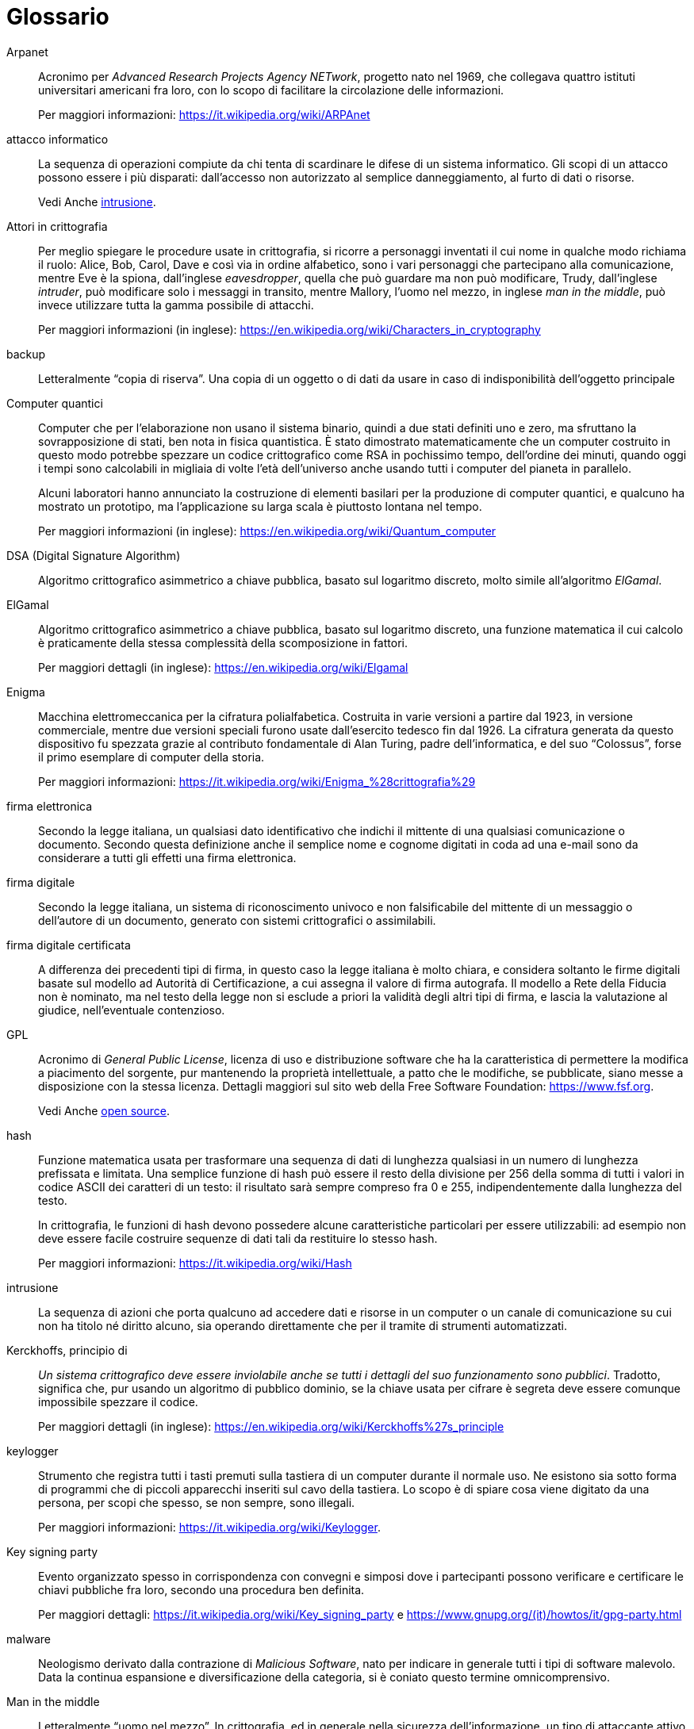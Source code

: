 [glossary]
= Glossario

[glossary]
[[gl_arpanet,Arpanet]]
Arpanet::
Acronimo per _Advanced Research Projects Agency NETwork_, progetto nato nel 1969, che collegava quattro istituti universitari americani fra loro, con lo scopo di facilitare la circolazione delle informazioni.
+
Per maggiori informazioni:
https://it.wikipedia.org/wiki/ARPAnet[^]

[[gl_attacco,attacco informatico]]
attacco informatico::
La sequenza di operazioni compiute da chi tenta di scardinare le difese di un sistema informatico.
Gli scopi di un attacco possono essere i più disparati: dall'accesso non autorizzato al semplice danneggiamento, al furto di dati o risorse.
+
Vedi Anche <<gl_intrusione>>.

[[gl_attori,Attori in crittografia]]
Attori in crittografia::
Per meglio spiegare le procedure usate in crittografia, si ricorre a personaggi inventati il cui nome in qualche modo richiama il ruolo: Alice, Bob, Carol, Dave e così via in ordine alfabetico, sono i vari personaggi che partecipano alla comunicazione, mentre Eve è la spiona, dall'inglese _eavesdropper_, quella che può guardare ma non può modificare, Trudy, dall'inglese _intruder_, può modificare solo i messaggi in transito, mentre Mallory, l'uomo nel mezzo, in inglese _man in the middle_, può invece utilizzare tutta la gamma possibile di attacchi.
+
Per maggiori informazioni (in inglese):
https://en.wikipedia.org/wiki/Alice_and_Bob[https://en.wikipedia.org/wiki/Characters_in_cryptography^]

[[gl_backup,backup]]
backup::
Letteralmente "`copia di riserva`".
Una copia di un oggetto o di dati da usare in caso di indisponibilità dell'oggetto principale

[[gl_qcomputer,Computer quantici]]
Computer quantici::
Computer che per l'elaborazione non usano il sistema binario, quindi a due stati definiti uno e zero, ma sfruttano la sovrapposizione di stati, ben nota in fisica quantistica.
È stato dimostrato matematicamente che un computer costruito in questo modo potrebbe spezzare un codice crittografico come RSA in pochissimo tempo, dell'ordine dei minuti, quando oggi i tempi sono calcolabili in migliaia di volte l'età dell'universo anche usando tutti i computer del pianeta in parallelo.
+
Alcuni laboratori hanno annunciato la costruzione di elementi basilari per la produzione di computer quantici, e qualcuno ha mostrato un prototipo, ma l'applicazione su larga scala è piuttosto lontana nel tempo.
+
Per maggiori informazioni (in inglese):
https://en.wikipedia.org/wiki/Quantum_computing[https://en.wikipedia.org/wiki/Quantum_computer^]

[[gl_dsa,DSA]]
DSA (Digital Signature Algorithm)::
Algoritmo crittografico asimmetrico a chiave pubblica, basato sul logaritmo discreto, molto simile all'algoritmo _ElGamal_.

[[gl_elgamal,ElGamal]]
ElGamal::
Algoritmo crittografico asimmetrico a chiave pubblica, basato sul logaritmo discreto, una funzione matematica il cui calcolo è praticamente della stessa complessità della scomposizione in fattori.
+
Per maggiori dettagli (in inglese):
https://en.wikipedia.org/wiki/ElGamal_encryption[https://en.wikipedia.org/wiki/Elgamal^]

[[gl_enigma,Enigma]]
Enigma::
Macchina elettromeccanica per la cifratura polialfabetica.
Costruita in varie versioni a partire dal 1923, in versione commerciale, mentre due versioni speciali furono usate dall'esercito tedesco fin dal 1926.
La cifratura generata da questo dispositivo fu spezzata grazie al contributo fondamentale di Alan Turing, padre dell'informatica, e del suo "`Colossus`", forse il primo esemplare di computer della storia.
+
Per maggiori informazioni:
https://it.wikipedia.org/wiki/Enigma_%28crittografia%29[^]

[[gl_firmael,firma elettronica]]
firma elettronica::
Secondo la legge italiana, un qualsiasi dato identificativo che indichi il mittente di una qualsiasi comunicazione o documento.
Secondo questa definizione anche il semplice nome e cognome digitati in coda ad una e-mail sono da considerare a tutti gli effetti una firma elettronica.

[[gl_firmadig,firma digitale]]
firma digitale::
Secondo la legge italiana, un sistema di riconoscimento univoco e non falsificabile del mittente di un messaggio o dell'autore di un documento, generato con sistemi crittografici o assimilabili.

[[gl_firmacert,firma digitale certificata]]
firma digitale certificata::
A differenza dei precedenti tipi di firma, in questo caso la legge italiana è molto chiara, e considera soltanto le firme digitali basate sul modello ad Autorità di Certificazione, a cui assegna il valore di firma autografa.
Il modello a Rete della Fiducia non è nominato, ma nel testo della legge non si esclude a priori la validità degli altri tipi di firma, e lascia la valutazione al giudice, nell'eventuale contenzioso.

[[gl_gpl,GPL]]
GPL::
Acronimo di _General Public License_, licenza di uso e distribuzione software che ha la caratteristica di permettere la modifica a piacimento del sorgente, pur mantenendo la proprietà intellettuale, a patto che le modifiche, se pubblicate, siano messe a disposizione con la stessa licenza.
Dettagli maggiori sul sito web della Free Software Foundation:
https://www.fsf.org[^].
+
Vedi Anche <<gl_opensource>>.

[[gl_hash,hash]]
hash::
Funzione matematica usata per trasformare una sequenza di dati di lunghezza qualsiasi in un numero di lunghezza prefissata e limitata.
Una semplice funzione di hash può essere il resto della divisione per 256 della somma di tutti i valori in codice ASCII dei caratteri di un testo: il risultato sarà sempre compreso fra 0 e 255, indipendentemente dalla lunghezza del testo.
+
In crittografia, le funzioni di hash devono possedere alcune caratteristiche particolari per essere utilizzabili: ad esempio non deve essere facile costruire sequenze di dati tali da restituire lo stesso hash.
+
Per maggiori informazioni:
https://it.wikipedia.org/wiki/Funzione_di_hash[https://it.wikipedia.org/wiki/Hash^]

[[gl_intrusione,intrusione]]
intrusione::
La sequenza di azioni che porta qualcuno ad accedere dati e risorse in un computer o un canale di comunicazione su cui non ha titolo né diritto alcuno, sia operando direttamente che per il tramite di strumenti automatizzati.

[[gl_kerko,principio di Kerckhoffs]]
Kerckhoffs, principio di::
_Un sistema crittografico deve essere inviolabile anche se tutti i dettagli del suo funzionamento sono pubblici_.
Tradotto, significa che, pur usando un algoritmo di pubblico dominio, se la chiave usata per cifrare è segreta deve essere comunque impossibile spezzare il codice.
+
Per maggiori dettagli (in inglese):
https://en.wikipedia.org/wiki/Kerckhoffs%27s_principle[^]

[[gl_keylogger,keylogger]]
keylogger::
Strumento che registra tutti i tasti premuti sulla tastiera di un computer durante il normale uso.
Ne esistono sia sotto forma di programmi che di piccoli apparecchi inseriti sul cavo della tastiera.
Lo scopo è di spiare cosa viene digitato da una persona, per scopi che spesso, se non sempre, sono illegali.
+
Per maggiori informazioni:
https://it.wikipedia.org/wiki/Keylogger[^].

[[gl_keyparty,Key signing party]]
Key signing party::
Evento organizzato spesso in corrispondenza con convegni e simposi dove i partecipanti possono verificare e certificare le chiavi pubbliche fra loro, secondo una procedura ben definita.
+
Per maggiori dettagli:
https://it.wikipedia.org/wiki/Key_signing_party[^] e
https://www.gnupg.org/(it)/howtos/it/gpg-party.html[^]

[[gl_malware,malware]]
malware::
Neologismo derivato dalla contrazione di _Malicious Software_, nato per indicare in generale tutti i tipi di software malevolo.
Data la continua espansione e diversificazione della categoria, si è coniato questo termine omnicomprensivo.

[[gl_manmiddle,Man in the middle]]
Man in the middle::
Letteralmente "`uomo nel mezzo`".
In crittografia, ed in generale nella sicurezza dell'informazione, un tipo di attaccante attivo che si intromette nella comunicazione fra due entità, senza limitarsi alle trasmissioni in corso, ma originandone di nuove, dirottando il traffico, riutilizzando le precedenti o spacciandosi per uno dei due.
Spesso questo tipo di attacco è molto difficile da individuare.
+
Per maggiori informazioni (in inglese):
https://en.wikipedia.org/wiki/Man-in-the-middle_attack[https://en.wikipedia.org/wiki/Man_in_the_middle^]

[[gl_mondopiccolo,teoria del mondo piccolo]]
Mondo piccolo, teoria del::
Senza entrare nei dettagli, applicando questa teoria alle reti sociali di esseri umani (amici, amici degli amici, ecc.), si dimostra che per andare da un essere umano vivente sul pianeta ad un qualsiasi altro a caso, sono sufficienti sei salti, detti _sei gradi di separazione_.
+
Per maggiori dettagli:
https://it.wikipedia.org/wiki/Teoria_del_mondo_piccolo[^]

[[gl_mount,montare]]
montare::
Riferito a Linux, ed in generale a Unix, è l'operazione di collegare uno spazio di memorizzazione in un punto, denominato _mount point_, dell'albero delle directory.
Per maggiori dettagli vedere il manuale del comando *mount* e del file `fstab`.

[[gl_opensource,open source]]
open source::
Letteralmente "`sorgente aperto`".
È un modello di distribuzione del software dove, diversamente dal modello comunemente applicato, il sorgente è distribuito insieme al programma.
Spesso viene distribuito soltanto il sorgente, lasciando all'utilizzatore il compito di crearsi la versione eseguibile.
Esistono varie licenze di distribuzione del software che si classificano come open source.
+
Vedi Anche <<gl_gpl>>.

[[gl_rsa,RSA]]
RSA::
Algoritmo crittografico asimmetrico a chiave pubblica basato sulla scomposizione in fattori di numeri di grandi dimensioni.
Il nome deriva dalle iniziali dei tre inventori: Rivest, Shamir, Adleman.
+
Maggiori informazioni:
https://it.wikipedia.org/wiki/RSA_(crittografia)[https://it.wikipedia.org/wiki/RSA^]

[[gl_smartcard,Smartcard]]
Smartcard::
Circuito elettronico inserito dentro una schedina in plastica delle dimensioni di una carta di credito.
Ne esistono di vari tipi, ed in crittografia vengono utilizzati i modelli con microprocessore integrato, per l'esecuzione di funzioni di firma digitale e cifratura.
+
Per maggiori informazioni (in inglese):
https://en.wikipedia.org/wiki/Smart_card[^]

[[gl_virus,virus]]
virus::
Organismo molto semplice che si riproduce soltanto tramite infezione di altri organismi, usandone i meccanismi e le risorse interne e riprogrammandone il codice genetico.
Il termine è passato al mondo dell'informatica per il forte parallelo con il meccanismo di diffusione.
+
Vedi Anche <<gl_malware>>.

[[gl_wizard,wizard]]
wizard::
Dall'inglese "`stregone`".
Programma di assistenza per la configurazione di un altro programma o di una parte del computer che ponendo domande semplici all'utente si occupa di applicare le modifiche necessarie e le impostazioni volute.
